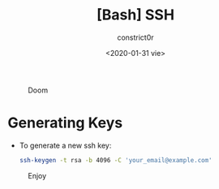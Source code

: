 #+title: [Bash] SSH
#+author: constrict0r
#+date: <2020-01-31 vie>

#+CAPTION: Doom
#+NAME:   fig:cooking-with-doom
[[./img/cooking-with-doom.png]]

* Generating Keys

- To generate a new ssh key:

  #+BEGIN_SRC bash
  ssh-keygen -t rsa -b 4096 -C 'your_email@example.com'
  #+END_SRC

#+CAPTION: Enjoy
#+NAME:   fig:Ice Cream
[[./img/ice-cream.png]]
